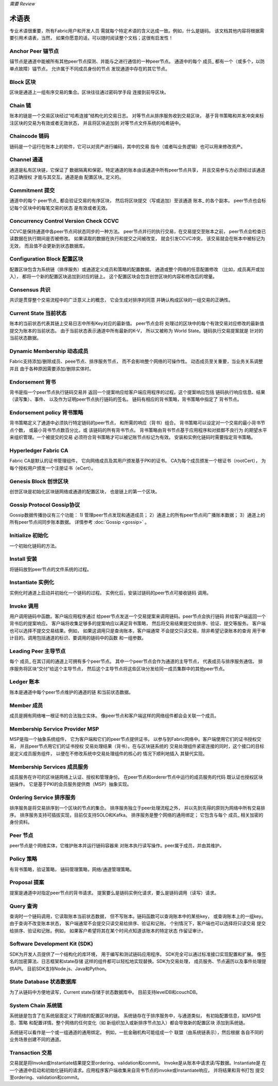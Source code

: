 *需要 Review*

术语表
===========================

专业术语很重要，所有Fabric用户和开发人员
需就每个特定术语的含义达成一致。例如，什么是链码。
该文档其他内容将根据需要引用术语表，当然，
如果你愿意的话，可以随时阅读整个文档；这很有启发性！

.. _Anchor-Peer:

Anchor Peer  锚节点
-----------

锚节点是通道中能被所有其他peer节点探测、并能与之进行通信的一种peer节点。
通道中的每个 成员_ 都有一个（或多个，以防单点故障）锚节点，
允许属于不同成员身份的节点
发现通道中存在的其它节点。


.. _Block:

Block 区块
-----

区块是通道上一组有序交易的集合。区块往往通过密码学手段
连接到前导区块。

.. _Chain:

Chain 链
-----

账本的链是一个交易区块经过“哈希连接”结构化的交易日志。
对等节点从排序服务收到交易区块，
基于背书策略和并发冲突来标注区块的交易为有效或者无效状态，
并且将区块追加到
对等节点文件系统的哈希链中。

.. _chaincode:

Chaincode 链码
---------

链码是一个运行在账本上的软件，它可以对资产进行编码，其中的交易
指令（或者叫业务逻辑）也可以用来修改资产。

.. _Channel:

Channel 通道
-------

通道是私有区块链，它保证了
数据隔离和保密。特定通道的账本由该通道中所有peer节点共享，
并且交易参与方必须经过该通道的正确授权
才能与其交互。通道是由 配置区块_ 
定义的。

.. _Commitment:

Commitment 提交
----------

通道中的每个 peer节点_ 都会验证交易的有序区块，
然后将区块提交（写或追加）至该通道 账本_ 的各个副本。
peer节点也会标记每个区块中的每笔交易的状态
是有效或者无效。

.. _Concurrency-Control-Version-Check:

Concurrency Control Version Check  CCVC
---------------------------------

CCVC是保持通道中各peer节点间状态同步的一种方法。
peer节点并行的执行交易，在交易提交至账本之前，
peer节点会检查已读数据在执行期间是否被修改。
如果读取的数据在执行和提交之间被改变，
就会引发CCVC冲突，
该交易就会在账本中被标记为无效，
而且值不会更新到状态数据库。

.. _Configuration-Block:

Configuration Block 配置区块
-------------------

配置区块包含为系统链（排序服务）或通道定义成员和策略的配置数据。
通道或整个网络的任意配置修改
（比如，成员离开或加入），
都将一个新的配置区块追加到对应的链上。
这个配置区块会包含创世区块的内容和修改后的增量。

.. Consensus

Consensus  共识
---------

共识是贯穿整个交易流程中的广泛意义上的概念，
它会生成对排序的同意
并确认构成区块的一组交易的正确性。

.. _Current-State:

Current State 当前状态
-------------

账本的当前状态代表其链上交易日志中所有Key对应的最新值。
peer节点会将
处理过的区块中的每个有效交易对应修改的最新值提交为账本的当前状态。
由于当前状态表示通道中所有最新的K-V，
所以又被称为 World State。链码执行交易提案就是
针对的当前状态数据。

.. _Dynamic-Membership:

Dynamic Membership 动态成员
------------------

Fabric支持添加/删除成员、peee节点、排序服务节点，
而不会影响整个网络的可操作性。
动态成员至关重要，当业务关系调整并且
由于各种原因需要添加/删除实体时。

.. _Endorsement:

Endorsement 背书
-----------

背书是指一个peer节点执行链码交易并
返回一个提案响应给客户端应用程序的过程。这个提案响应包括
链码执行响应信息、结果（读写集）、事件、
以及作为证明peer节点执行链码的签名。
链码有相应的背书策略，背书策略中指定了
背书节点。

.. _Endorsement-policy:

Endorsement policy 背书策略
------------------

背书策略定义了通道中必须执行特定链码的peer节点，
和所需的响应（背书）组合。
背书策略可以设定对一个交易的最小背书节点个数，
或最小背书节点数百分比，或
该链码的所有背书节点。
背书策略由背书节点基于应用程序和对抵御不良行为
的期望水平来组织管理。一个被提交的交易
必须符合背书策略才可以被记账节点标记为有效。
安装和实例化链码时需要指定背书策略。

.. _Fabric-ca:

Hyperledger Fabric CA
---------------------

Fabric CA是默认的证书管理组件，
它向网络成员及其用户颁发基于PKI的证书。
CA为每个成员颁发一个根证书（rootCert），
为每个授权用户颁发一个注册证书（eCert）。

.. _Genesis-Block:

Genesis Block 创世区块
-------------

创世区块是初始化区块链网络或通道的配置区块，
也是链上的第一个区块。

.. _Gossip-Protocol:

Gossip Protocol Gossip协议
---------------

Gossip数据传播协议有三个功能：
1) 管理peer节点发现和通道成员；
2）通道上的所有peer节点间广播账本数据；
3）通道上的所有peer节点间同步账本数据。
详情参考 :doc:`Gossip <gossip>` 。

.. _Initialize:

Initialize 初始化
----------

一个初始化链码的方法。

Install 安装
-------

将链码放到peer节点的文件系统的过程。

Instantiate 实例化
-----------

实例化时通道上启动并初始化一个链码的过程。
实例化后，安装过链码的peer节点可接收链码
调用。

.. _Invoke:

Invoke 调用
------

用户调用链码中函数。客户端应用程序通过
给peer节点发送一个交易提案来调用链码。peer节点会执行链码
并给客户端返回一个背书后的提案响应。
客户端将收集足够多的提案响应以满足背书策略，
然后将交易结果提交给排序、验证、提交等服务。
客户端也可以选择不提交交易结果。例如，
如果这调用只是查询账本，客户端通常
不会提交只读交易，除非希望记录账本的查询
用于审计目的。调用包括通道的标识、要调用的链码中的函数
和一组参数。

.. _Leading-Peer:

Leading Peer 主导节点
------------

每个 成员_ 在其订阅的通道上可拥有多个peer节点。
其中一个peer节点会作为通道的主导节点，
代表成员与排序服务通信。
排序服务将区块“交付”给这个主导节点，
然后这个主导节点将这些区块分发给同一成员集群中的其他peer节点。

.. _Ledger:

Ledger 账本
------

账本是通道中每个peer节点维护的通道的链
和当前状态数据。

.. _Member:

Member 成员
------

成员是拥有网络唯一根证书的合法独立实体。
像peer节点和客户端这样的网络组件都会会关联一个成员。

.. _MSP:

Membership Service Provider MSP
---------------------------

MSP是指一个抽象系统组件，
它为客户端和它们的peer节点提供证书，
以参与到Fabric网络中。客户端使用它们的证书授权交易，
并且peer节点用它们的证书授权
交易处理结果（背书）。在与区块链系统的
交易处理组件紧密连接的同时，这个接口的目标是定义成员服务组件，
以便在不修改系统中交易处理组件的核心的
情况下顺利地插入
其替代实现。

.. _Membership-Services:

Membership Services 成员服务
-------------------

成员服务在许可的区块链网络上认证、授权和管理身份。
在peer节点和orderer节点中运行的成员服务的代码
既认证也授权区块链操作。
它是基于PKI的会员服务提供商（MSP）抽象实现。

.. _Ordering-Service:

Ordering Service 排序服务
----------------

排序服务是将交易排序到一个区块的节点的集合。
排序服务独立于peer处理流程之外，
并以先到先得的原则为网络中所有交易排序。
排序服务支持可插拔实现，目前仅支持SOLO和Kafka。
排序服务是整个网络的通用绑定；
它包含与每个 成员_ 相关加密的身份资料。

.. _Peer:

Peer 节点
----

peer节点是个网络实体，它维护账本并运行链码容器来
对账本执行读写操作。peer属于成员，并由其维护。

.. _Policy:

Policy 策略
------

有背书策略，验证策略，
链码管理策略，网络/通道管理策略。

.. _Proposal:

Proposal 提案
--------

提案是通道中对指定peer节点的背书请求。
提案要么是链码实例化请求，要么是链码调用（读写）请求。

.. _Query:

Query 查询
-----

查询时一个链码调用，它读取账本当前状态数据，
但不写账本。链码函数可以查询账本中的某些key，
或查询账本上的一组key。由于查询不改变账本状态，
客户端通常不会提交只读交易给排序、验证和记账。
个别情况下，客户端也可以选择将只读交易
提交给排序、验证和记账。例如，
如果客户希望将其在某个时间点知道该账本的特定状态
作留证审计。

.. _SDK:

Software Development Kit (SDK)
------------------------------

SDK为开发人员提供了一个结构化的库环境，
用于编写和测试链码应用程序。
SDK完全可以通过标准接口实现配置和扩展。
像签名的加密算法、日志框架和state存储
这样的组件都可以轻松地实现替换。SDK为交易处理，
成员服务、节点遍历以及事件处理提供API。
目前SDK支持Node.js、Java和Python。

.. _State-DB:

State Database 状态数据库
--------------

为了从链码中方便地读写，Current state存储于状态数据库中。
目前支持levelDB和couchDB。

.. _System-Chain:

System Chain 系统链
------------

系统链是包含了在系统层面定义了网络的配置区块的链。
系统链存在于排序服务中，与通道类似，
有初始配置信息，如MSP信息、策略
和配置详情。整个网络的任何变化（如
新组织加入或新排序节点加入）都会导致新的配置区块
添加到系统链。

系统链可以看作是一个或一组通道的通用绑定。
例如，一批金融机构可能组成一个
联盟（由系统链表示），然后根据
各自不同的业务场景创建不同的通道。

.. _Transaction:

Transaction 交易
-----------

交易就是将Invoke或Instantiate结果提交至ordering、validation和commit。
Invoke是从账本中请求读/写数据。Instantiate是
在一个通道中启动和初始化链码的请求。应用程序客户端收集来自背书节点的invoke或Instantiate响应，
并将结果和背书打包
提交至ordering、validation和commit。

.. Licensed under Creative Commons Attribution 4.0 International License
   https://creativecommons.org/licenses/by/4.0/

